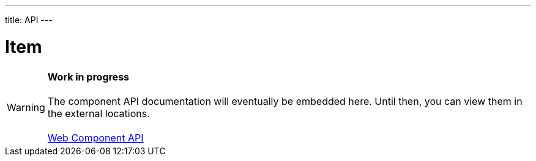 ---
title: API
---

= Item

WARNING: *Work in progress* +
 +
 The component API documentation will eventually be embedded here. Until then, you can view them in the external locations. +
 +
 link:https://cdn.vaadin.com/vaadin-item/{moduleNpmVersion:vaadin-item}/#/elements/vaadin-item[Web Component API]
